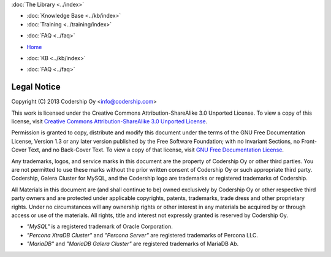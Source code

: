 .. meta::
   :title: Codership Legal Notice
   :description:
   :language: en-US
   :keywords: galera cluster, legal, license, rights
   :copyright: Codership Oy, 2014 - 2021. All Rights Reserved.


.. container:: left-margin

   .. container:: left-margin-top

      :doc:`The Library <../index>`

   .. container:: left-margin-content

      .. cssclass:: here

         - :doc:`Documentation <./index>`

      - :doc:`Knowledge Base <../kb/index>`
      - :doc:`Training <../training/index>`

      .. cssclass:: sub-links

         - :doc:`Tutorial Articles <../training/tutorials/index>`
         - :doc:`Training Videos <../training/videos/index>`

      - :doc:`FAQ <../faq>`

.. container:: top-links

   - `Home <https://galeracluster.com>`_

   .. cssclass:: here

      - :doc:`Docs <./index>`

   - :doc:`KB <../kb/index>`

   .. cssclass:: nav-wider

      - :doc:`Training <../training/index>`

   - :doc:`FAQ <../faq>`


.. cssclass:: library-document
.. _`legal-notice`:

============
Legal Notice
============

Copyright (C) 2013 Codership Oy <info@codership.com>

This work is licensed under the Creative Commons Attribution-ShareAlike 3.0 Unported License. To view a copy of this license, visit `Creative Commons Attribution-ShareAlike 3.0 Unported License <https://creativecommons.org/licenses/by-sa/3.0/>`_.

Permission is granted to copy, distribute and modify this document under the terms of the GNU Free Documentation License, Version 1.3 or any later version published by the Free Software Foundation; with no Invariant Sections, no Front-Cover Text, and no Back-Cover Text.  To view a copy of that license, visit `GNU Free Documentation License <https://www.gnu.org/licenses/fdl-1.3.txt>`_.

Any trademarks, logos, and service marks in this document are the property of Codership Oy or other third parties. You are not permitted to use these marks without the prior written consent of Codership Oy or such appropriate third party. Codership, Galera Cluster for MySQL, and the Codership logo are trademarks or registered trademarks of Codership.

All Materials in this document are (and shall continue to be) owned exclusively by Codership Oy or other respective third party owners and are protected under applicable  copyrights, patents, trademarks, trade dress and other proprietary rights. Under no circumstances will any ownership rights or other interest in any materials be acquired by or through access or use of the materials. All rights, title and interest not expressly granted is reserved by Codership Oy.

- *"MySQL"* is a registered trademark of Oracle Corporation.

- *"Percona XtraDB Cluster"* and *"Percona Server"* are registered trademarks of Percona LLC.

- *"MariaDB"* and *"MariaDB Galera Cluster"* are registered trademarks of MariaDB Ab.
